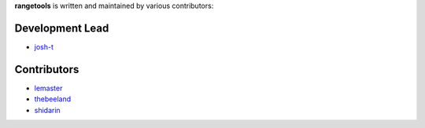 **rangetools** is written and maintained by various contributors:

Development Lead
****************

* `josh-t <https://github.com/josh-t>`_

Contributors
************

* `lemaster <https://github.com/lemaster>`_
* `thebeeland <https://github.com/thebeeland>`_
* `shidarin <https://github.com/shidarin>`_
